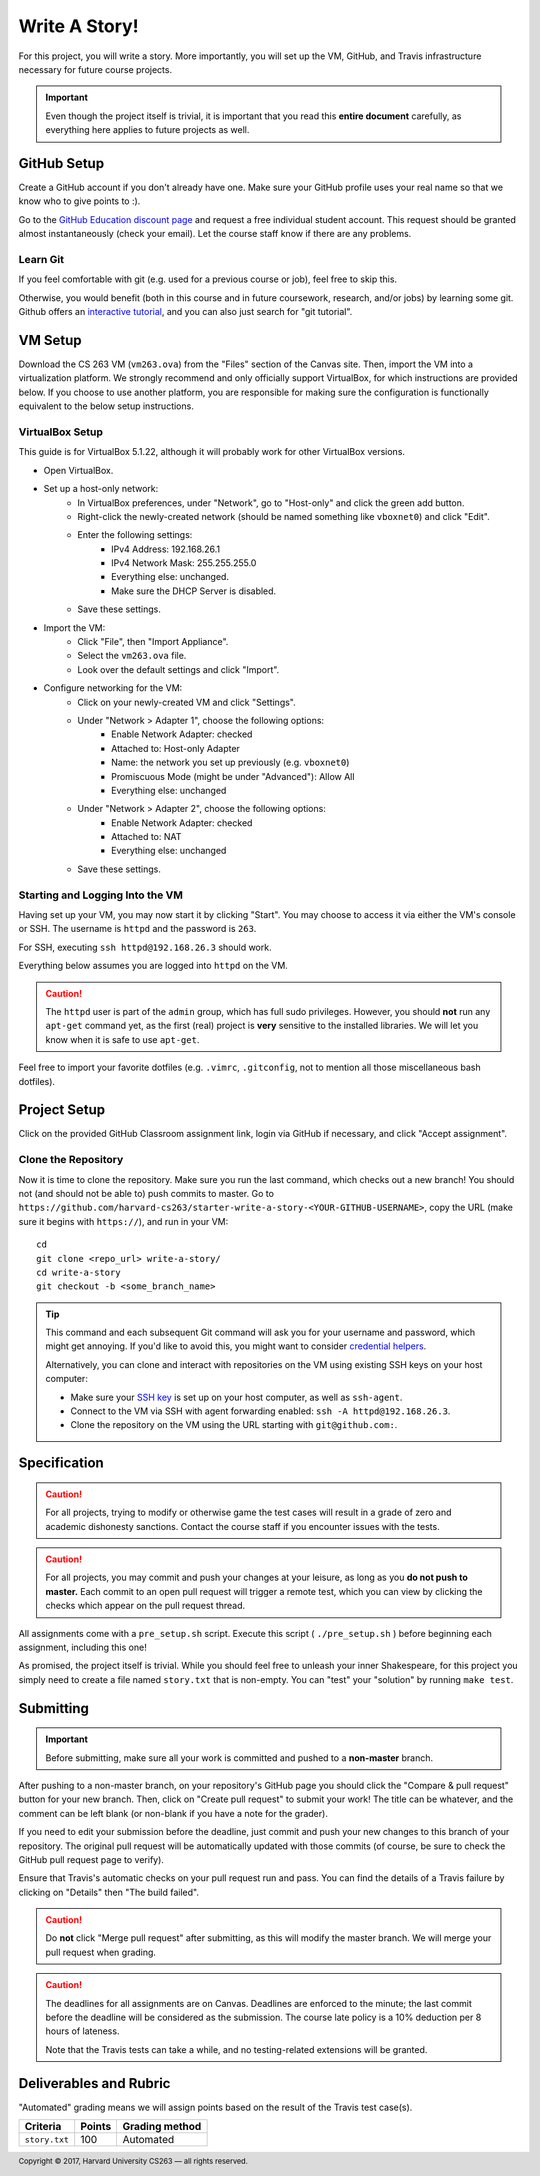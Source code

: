 .. footer::

    Copyright |copy| 2017, Harvard University CS263 |---|
    all rights reserved.

.. |copy| unicode:: 0xA9
.. |---| unicode:: U+02014

==============
Write A Story!
==============

For this project, you will write a story. More importantly, you will set up the VM, GitHub, and Travis infrastructure necessary for future course projects.

.. important::

    Even though the project itself is trivial, it is important that you read this **entire document** carefully, as everything here applies to future projects as well.

GitHub Setup
============

Create a GitHub account if you don't already have one. Make sure your GitHub profile uses your real name so that we know who to give points to :).

Go to the `GitHub Education discount page`__ and request a free individual student account. This request should be granted almost instantaneously (check your email). Let the course staff know if there are any problems.

__ github_edu_discount_

Learn Git
---------

If you feel comfortable with git (e.g. used for a previous course or job), feel free to skip this.

Otherwise, you would benefit (both in this course and in future coursework, research, and/or jobs) by learning some git. Github offers an `interactive tutorial`__, and you can also just search for "git tutorial".

__ github_tutorial_

VM Setup
========

Download the CS 263 VM (``vm263.ova``) from the "Files" section of the Canvas site. Then, import the VM into a virtualization platform. We strongly recommend and only officially support VirtualBox, for which instructions are provided below. If you choose to use another platform, you are responsible for making sure the configuration is functionally equivalent to the below setup instructions.

VirtualBox Setup
----------------

This guide is for VirtualBox 5.1.22, although it will probably work for other VirtualBox versions.

- Open VirtualBox.
- Set up a host-only network:
    - In VirtualBox preferences, under "Network", go to "Host-only" and click the green add button.
    - Right-click the newly-created network (should be named something like ``vboxnet0``) and click "Edit".
    - Enter the following settings:
        - IPv4 Address: 192.168.26.1
        - IPv4 Network Mask: 255.255.255.0
        - Everything else: unchanged.
        - Make sure the DHCP Server is disabled.
    - Save these settings.
- Import the VM:
    - Click "File", then "Import Appliance".
    - Select the ``vm263.ova`` file.
    - Look over the default settings and click "Import".
- Configure networking for the VM:
    - Click on your newly-created VM and click "Settings".
    - Under "Network > Adapter 1", choose the following options:
        - Enable Network Adapter: checked
        - Attached to: Host-only Adapter
        - Name: the network you set up previously (e.g. ``vboxnet0``)
        - Promiscuous Mode (might be under "Advanced"): Allow All
        - Everything else: unchanged
    - Under "Network > Adapter 2", choose the following options:
        - Enable Network Adapter: checked
        - Attached to: NAT
        - Everything else: unchanged
    - Save these settings.

Starting and Logging Into the VM
--------------------------------

Having set up your VM, you may now start it by clicking "Start". You may choose to access it via either the VM's console or SSH. The username is ``httpd`` and the password is ``263``.

For SSH, executing ``ssh httpd@192.168.26.3`` should work.

Everything below assumes you are logged into ``httpd`` on the VM.

.. caution::

    The ``httpd`` user is part of the ``admin`` group, which has full sudo privileges. However, you should **not** run any ``apt-get`` command yet, as the first (real) project is **very** sensitive to the installed libraries. We will let you know when it is safe to use ``apt-get``.

Feel free to import your favorite dotfiles (e.g. ``.vimrc``, ``.gitconfig``, not to mention all those miscellaneous bash dotfiles).

Project Setup
=============

Click on the provided GitHub Classroom assignment link, login via GitHub if necessary, and click "Accept assignment".


Clone the Repository
--------------------

Now it is time to clone the repository. Make sure you run the last command, which checks out a new branch! You should not (and should not be able to) push commits to master.
Go to ``https://github.com/harvard-cs263/starter-write-a-story-<YOUR-GITHUB-USERNAME>``, copy the URL (make sure it begins with ``https://``), and run in your VM::

    cd
    git clone <repo_url> write-a-story/
    cd write-a-story
    git checkout -b <some_branch_name>

.. tip::

    This command and each subsequent Git command will ask you for your username and password, which might get annoying. If you'd like to avoid this, you might want to consider `credential helpers`__.

    Alternatively, you can clone and interact with repositories on the VM using existing SSH keys on your host computer:

    - Make sure your `SSH key`__ is set up on your host computer, as well as ``ssh-agent``. 
    - Connect to the VM via SSH with agent forwarding enabled: ``ssh -A httpd@192.168.26.3``.
    - Clone the repository on the VM using the URL starting with ``git@github.com:``.

__ github_credential_helpers_
__ ssh_setup_

Specification
=============

.. caution::

    For all projects, trying to modify or otherwise game the test cases will result in a grade of zero and academic dishonesty sanctions. Contact the course staff if you encounter issues with the tests.

.. caution::

    For all projects, you may commit and push your changes at your leisure, as long as you **do not push to master.** Each commit to an open pull request will trigger a remote test, which you can view by clicking the checks which appear on the pull request thread.

All assignments come with a ``pre_setup.sh`` script. Execute this script ( ``./pre_setup.sh`` ) before beginning each assignment, including this one!

As promised, the project itself is trivial. While you should feel free to unleash your inner Shakespeare, for this project you simply need to create a file named ``story.txt`` that is non-empty. You can "test" your "solution" by running ``make test``.

Submitting
==========

.. important::

    Before submitting, make sure all your work is committed and pushed to a **non-master** branch. 

After pushing to a non-master branch, on your repository's GitHub page you should click the "Compare & pull request" button for your new branch. Then, click on "Create pull request" to submit your work! The title can be whatever, and the comment can be left blank (or non-blank if you have a note for the grader).

If you need to edit your submission before the deadline, just commit and push your new changes to this branch of your repository. The original pull request will be automatically updated with those commits (of course, be sure to check the GitHub pull request page to verify).

Ensure that Travis's automatic checks on your pull request run and pass. You can find the details of a Travis failure by clicking on "Details" then "The build failed".

.. caution::

    Do **not** click "Merge pull request" after submitting, as this will modify the master branch. We will merge your pull request when grading.

.. caution::

    The deadlines for all assignments are on Canvas. Deadlines are enforced to the minute; the last commit before the deadline will be considered as the submission. The course late policy is a 10% deduction per 8 hours of lateness.

    Note that the Travis tests can take a while, and no testing-related extensions will be granted.

Deliverables and Rubric
=======================

"Automated" grading means we will assign points based on the result of the Travis test case(s).

+---------------------------------------------------+--------+----------------+
| Criteria                                          | Points | Grading method |
+===================================================+========+================+
| ``story.txt``                                     | 100    | Automated      |
+---------------------------------------------------+--------+----------------+

.. Links follow

.. _github_credential_helpers: https://help.github.com/articles/caching-your-github-password-in-git/#platform-linux
.. _github_edu_discount: https://education.github.com/discount_requests/new
.. _github_tutorial: https://try.github.io
.. _travis: https://travis-ci.com/
.. _ssh_setup: https://help.github.com/articles/connecting-to-github-with-ssh/
